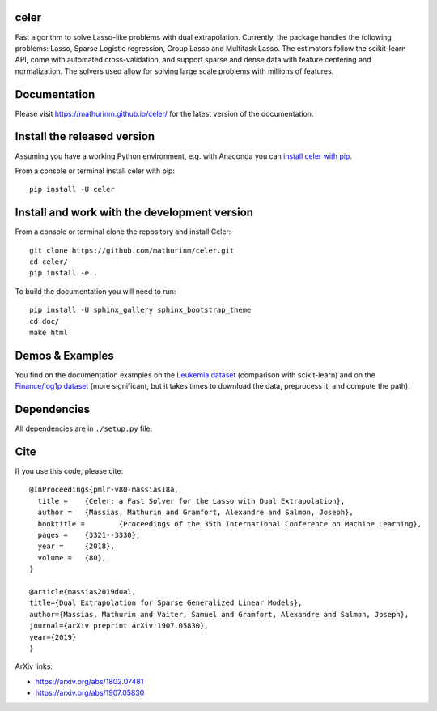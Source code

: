celer
=====

|image0| |image1|

Fast algorithm to solve Lasso-like problems with dual extrapolation. Currently, the package handles the following problems: Lasso, Sparse Logistic regression, Group Lasso and Multitask Lasso.
The estimators follow the scikit-learn API, come with automated cross-validation, and support sparse and dense data with feature centering and normalization.
The solvers used allow for solving large scale problems with millions of features.

Documentation
=============

Please visit https://mathurinm.github.io/celer/ for the latest version
of the documentation.

Install the released version
============================

Assuming you have a working Python environment, e.g. with Anaconda you
can `install celer with pip <https://pypi.python.org/pypi/celer/>`__.

From a console or terminal install celer with pip:

::

    pip install -U celer

Install and work with the development version
=============================================

From a console or terminal clone the repository and install Celer:

::

    git clone https://github.com/mathurinm/celer.git
    cd celer/
    pip install -e .

To build the documentation you will need to run:


::

    pip install -U sphinx_gallery sphinx_bootstrap_theme
    cd doc/
    make html


Demos & Examples
================

You find on the documentation examples on the `Leukemia
dataset <https://mathurinm.github.io/celer/auto_examples/plot_leukemia_path.html>`__
(comparison with scikit-learn) and on the `Finance/log1p
dataset <https://mathurinm.github.io/celer/auto_examples/plot_finance_path.html>`__
(more significant, but it takes times to download the data, preprocess
it, and compute the path).

Dependencies
============

All dependencies are in ``./setup.py`` file.

Cite
====

If you use this code, please cite:

::

    @InProceedings{pmlr-v80-massias18a,
      title = 	 {Celer: a Fast Solver for the Lasso with Dual Extrapolation},
      author = 	 {Massias, Mathurin and Gramfort, Alexandre and Salmon, Joseph},
      booktitle = 	 {Proceedings of the 35th International Conference on Machine Learning},
      pages = 	 {3321--3330},
      year = 	 {2018},
      volume = 	 {80},
    }

    @article{massias2019dual,
    title={Dual Extrapolation for Sparse Generalized Linear Models},
    author={Massias, Mathurin and Vaiter, Samuel and Gramfort, Alexandre and Salmon, Joseph},
    journal={arXiv preprint arXiv:1907.05830},
    year={2019}
    }


ArXiv links:

- https://arxiv.org/abs/1802.07481
- https://arxiv.org/abs/1907.05830

.. |image0| image:: https://travis-ci.com/mathurinm/celer.svg?branch=master
   :target: https://travis-ci.com/mathurinm/celer/
.. |image1| image:: https://codecov.io/gh/mathurinm/celer/branch/master/graphs/badge.svg?branch=master
   :target: https://codecov.io/gh/mathurinm/celer
